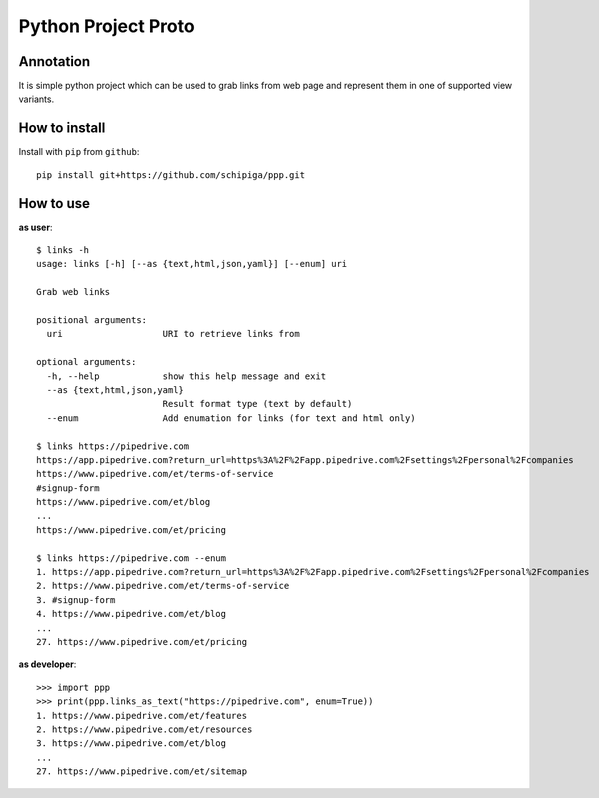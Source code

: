 ====================
Python Project Proto
====================

----------
Annotation
----------

It is simple python project which can be used to grab
links from web page and represent them in one of supported view variants.

--------------
How to install
--------------

Install with ``pip`` from ``github``::

   pip install git+https://github.com/schipiga/ppp.git

----------
How to use
----------

**as user**::

   $ links -h
   usage: links [-h] [--as {text,html,json,yaml}] [--enum] uri

   Grab web links

   positional arguments:
     uri                   URI to retrieve links from

   optional arguments:
     -h, --help            show this help message and exit
     --as {text,html,json,yaml}
                           Result format type (text by default)
     --enum                Add enumation for links (for text and html only)

   $ links https://pipedrive.com 
   https://app.pipedrive.com?return_url=https%3A%2F%2Fapp.pipedrive.com%2Fsettings%2Fpersonal%2Fcompanies
   https://www.pipedrive.com/et/terms-of-service
   #signup-form
   https://www.pipedrive.com/et/blog
   ...
   https://www.pipedrive.com/et/pricing

   $ links https://pipedrive.com --enum
   1. https://app.pipedrive.com?return_url=https%3A%2F%2Fapp.pipedrive.com%2Fsettings%2Fpersonal%2Fcompanies
   2. https://www.pipedrive.com/et/terms-of-service
   3. #signup-form
   4. https://www.pipedrive.com/et/blog
   ...
   27. https://www.pipedrive.com/et/pricing

**as developer**::

   >>> import ppp
   >>> print(ppp.links_as_text("https://pipedrive.com", enum=True))
   1. https://www.pipedrive.com/et/features
   2. https://www.pipedrive.com/et/resources
   3. https://www.pipedrive.com/et/blog
   ...
   27. https://www.pipedrive.com/et/sitemap